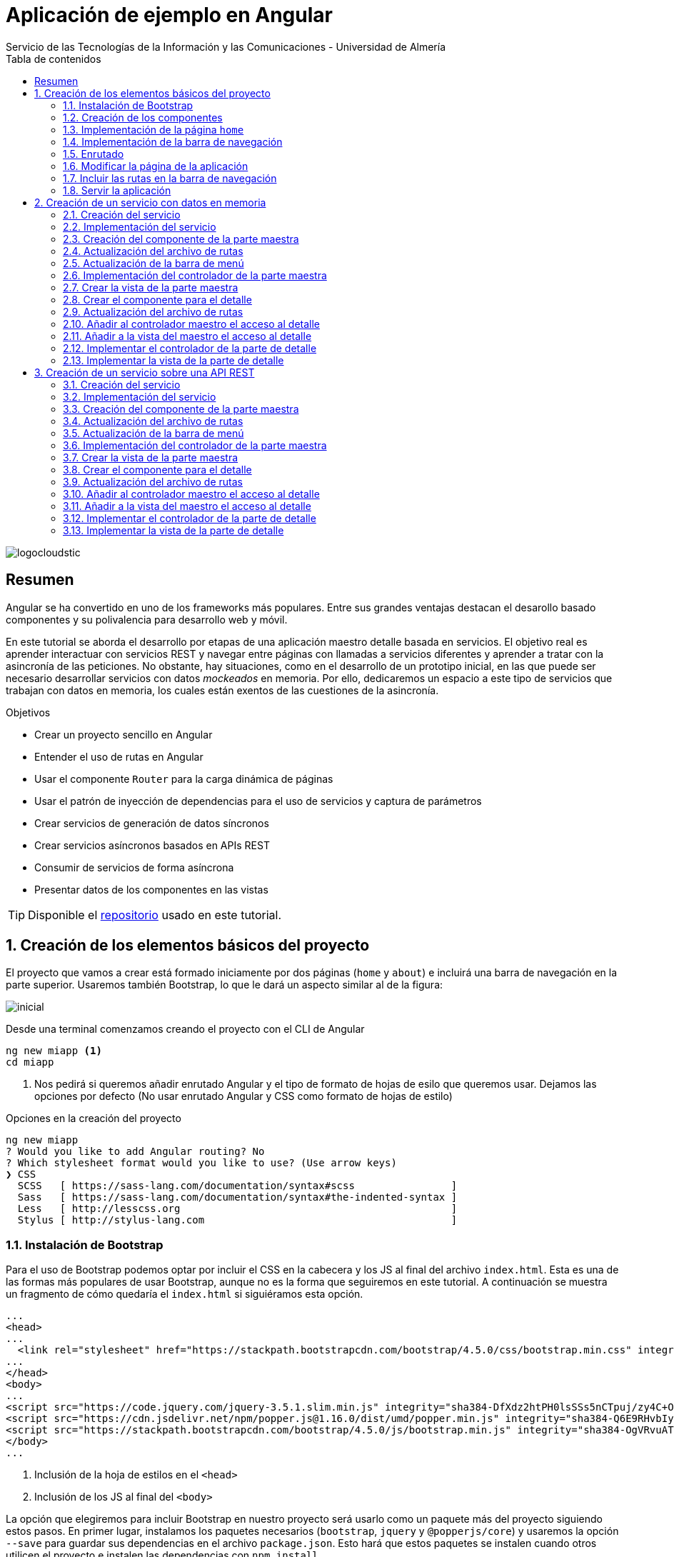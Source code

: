 ////
NO CAMBIAR!!
Codificación, idioma, tabla de contenidos, tipo de documento
////
:encoding: utf-8
:lang: es
:toc: right
:toc-title: Tabla de contenidos
:doctype: book
:imagesdir: ./images
:linkattrs:
:icons: font


////
Nombre y título del trabajo
////
# Aplicación de ejemplo en Angular
Servicio de las Tecnologías de la Información y las Comunicaciones - Universidad de Almería


// NO CAMBIAR!! (Entrar en modo no numerado de apartados)
:numbered!: 


image:logocloudstic.png[]

[abstract]
== Resumen
Angular se ha convertido en uno de los frameworks más populares. Entre sus grandes ventajas destacan el desarollo basado componentes y su polivalencia para desarrollo web y móvil.

En este tutorial se aborda el desarrollo por etapas de una aplicación maestro detalle basada en servicios. El objetivo real es aprender interactuar con servicios REST y navegar entre páginas con llamadas a servicios diferentes y aprender a tratar con la asincronía de las peticiones. No obstante, hay situaciones, como en el desarrollo de un prototipo inicial, en las que puede ser necesario desarrollar servicios con datos _mockeados_ en memoria. Por ello, dedicaremos un espacio a este tipo de servicios que trabajan con datos en memoria, los cuales están exentos de las cuestiones de la asincronía.

////
***************************************************
////
.Objetivos

* Crear un proyecto sencillo en Angular
* Entender el uso de rutas en Angular
* Usar el componente `Router` para la carga dinámica de páginas
* Usar el patrón de inyección de dependencias para el uso de servicios y captura de parámetros
* Crear servicios de generación de datos síncronos
* Crear servicios asíncronos basados en APIs REST
* Consumir de servicios de forma asíncrona
* Presentar datos de los componentes en las vistas

[TIP]
====
Disponible el https://github.com/ualmtorres/ejemploAngular[repositorio] usado en este tutorial.
====

// Entrar en modo numerado de apartados
:numbered:

////
***************************************************
////

## Creación de los elementos básicos del proyecto

El proyecto que vamos a crear está formado iniciamente por dos páginas (`home` y `about`) e incluirá una barra de navegación en la parte superior. Usaremos también Bootstrap, lo que le dará un aspecto similar al de la figura:

image::inicial.png[]

Desde una terminal comenzamos creando el proyecto con el CLI de Angular

[source, bash]
----
ng new miapp <1>
cd miapp
----

<1> Nos pedirá si queremos añadir enrutado Angular  y el tipo de formato de hojas de esilo que queremos usar. Dejamos las opciones por defecto (No usar enrutado Angular y CSS como formato de hojas de estilo)

.Opciones en la creación del proyecto
****
[source,bash]
----
ng new miapp
? Would you like to add Angular routing? No
? Which stylesheet format would you like to use? (Use arrow keys)
❯ CSS 
  SCSS   [ https://sass-lang.com/documentation/syntax#scss                ] 
  Sass   [ https://sass-lang.com/documentation/syntax#the-indented-syntax ] 
  Less   [ http://lesscss.org                                             ] 
  Stylus [ http://stylus-lang.com                                         ] 
----
****


### Instalación de Bootstrap

Para el uso de Bootstrap podemos optar por incluir el CSS en la cabecera y los JS al final del archivo `index.html`. Esta es una de las formas más populares de usar Bootstrap, aunque no es la forma que seguiremos en este tutorial. A continuación se muestra un fragmento de cómo quedaría el `index.html` si siguiéramos esta opción.

[source, html]
----
...
<head>
...
  <link rel="stylesheet" href="https://stackpath.bootstrapcdn.com/bootstrap/4.5.0/css/bootstrap.min.css" integrity="sha384-9aIt2nRpC12Uk9gS9baDl411NQApFmC26EwAOH8WgZl5MYYxFfc+NcPb1dKGj7Sk" crossorigin="anonymous"> <1>
...
</head>
<body>
...
<script src="https://code.jquery.com/jquery-3.5.1.slim.min.js" integrity="sha384-DfXdz2htPH0lsSSs5nCTpuj/zy4C+OGpamoFVy38MVBnE+IbbVYUew+OrCXaRkfj" crossorigin="anonymous"></script> <2>
<script src="https://cdn.jsdelivr.net/npm/popper.js@1.16.0/dist/umd/popper.min.js" integrity="sha384-Q6E9RHvbIyZFJoft+2mJbHaEWldlvI9IOYy5n3zV9zzTtmI3UksdQRVvoxMfooAo" crossorigin="anonymous"></script>
<script src="https://stackpath.bootstrapcdn.com/bootstrap/4.5.0/js/bootstrap.min.js" integrity="sha384-OgVRvuATP1z7JjHLkuOU7Xw704+h835Lr+6QL9UvYjZE3Ipu6Tp75j7Bh/kR0JKI" crossorigin="anonymous"></script>
</body>
...
----
<1> Inclusión de la hoja de estilos en el `<head>`
<2> Inclusión de los JS al final del `<body>`

La opción que elegiremos para incluir Bootstrap en nuestro proyecto será usarlo como un paquete más del proyecto siguiendo estos pasos. En primer lugar, instalamos los paquetes necesarios (`bootstrap`, `jquery` y `@popperjs/core`) y usaremos la opción `--save` para guardar sus dependencias en el archivo `package.json`. Esto hará que estos paquetes se instalen cuando otros utilicen el proyecto e instalen las dependencias con `npm install`.

[source, bash]
----
npm install bootstrap jquery @popperjs/core --save
----

Incluir en `angular.json` las referencias al CSS y los JS. Esto es equivalente a incluir en el `index.html` el CSS y los JS de Boostrap.

[source, TypeScript]
----
...
            "styles": [
              "src/styles.css",
              "node_modules/bootstrap/dist/css/bootstrap.min.css"
            ],
            "scripts": [
              "node_modules/jquery/dist/jquery.min.js",
              "node_modules/@popperjs/core/dist/umd/popper.min.js",
              "node_modules/bootstrap/dist/js/bootstrap.min.js"
            ]
...
----

### Creación de los componentes

Organizaremos los componentes y los servicios de la aplicación en carpetas:

* Una carpeta `components` para los componentes.
* Una carpeta `componentes/shared` para componentes compartidos (p.e. la barra de navegación)
* Una carpeta `services` para servicios que veremos más adelante cuando creemos el primer servicio.

Creamos los componentes con el CLI de Angular

[source, bash]
----
ng generate component components/home
ng generate component components/about
ng generate component components/shared/navbar
----

.Abreviaturas en el CLI de Angular
****
El CLI de Angular permite abreviaturas (`g` para `generate`, `c` para `component`, ...). 

Los componentes anteriores también se podrían haber creado usando la forma abreviada de esta forma:

[source, bash]
----
ng g c components/home
ng g c components/about
ng g c components/shared/navbar
----
****

[NOTE]
====
Los componentes generados son añadidos de forma automática al array `declarations` en `app.module.ts`.

[source, bash]
----
...
@NgModule({
  declarations: [
    AppComponent,
    HomeComponent, <1>
    AboutComponent,
    NavbarComponent
  ],
...
----
====
<1> Componentes incoporados

.Archivos generados al crear un componente
****
De forma predeterminada, al crear un componente se generan 4 archivos:

* Un CSS para estilos específicos a aplicar únicamente en el componente (`.css`).
* Un HTML para la vista del componente (`.html`).
* Un archivo TypeScript para programar la lógica del componente (`.ts`). 
* Un archivo para las pruebas (`.spec.ts`).

Las aplicaciones Angular se desarrollan como un conjunto de componentes que pueden anidarse. En el archivo TypeScript se especifica qué etiqueta se debe utilizar para usar el componente en HTML. Esta etiqueta es lo que se conoce como _selector_.

A continuación se muestra el código TypeScript de la barra de navegación en el que se puede apreciar el `selector` generado por el CLI de Angular.

[source, html]
----
import { Component, OnInit } from '@angular/core';

@Component({
  selector: 'app-navbar', <1>
  templateUrl: './navbar.component.html',
  styleUrls: ['./navbar.component.css']
})
export class NavbarComponent implements OnInit {

  constructor() { }

  ngOnInit(): void {
  }

}
----
<1> Selector a utilizar para usar el componente de la barra de navegación en otro componente.
****

### Implementación de la página `home`

Sustituimos el contenido de `components/home.component.html` por un https://getbootstrap.com/docs/4.5/components/jumbotron/[jumbotron] de Bootstrap.

[source, html]
----
<div class="jumbotron">
  <h1 class="display-4">Hello, world!</h1>
  <p class="lead">
    This is a simple hero unit, a simple jumbotron-style component for calling
    extra attention to featured content or information.
  </p>
  <hr class="my-4" />
  <p>
    It uses utility classes for typography and spacing to space content out
    within the larger container.
  </p>
  <a class="btn btn-primary btn-lg" href="#" role="button">Learn more</a>
</div>
----

### Implementación de la barra de navegación

Sustituimos el contenido de `components/shared/navbar.html` por un https://getbootstrap.com/docs/4.5/components/navbar/#nav[navbar] sin cuadro de búsqueda de Bootstrap. En las opciones de menú dejamos sólo dos elementos (uno para `home` y otro para `about`)

[source, html]
----
<nav class="navbar navbar-expand-lg navbar-light bg-light">
  <a class="navbar-brand" href="#">Navbar</a>
  <button
    class="navbar-toggler"
    type="button"
    data-toggle="collapse"
    data-target="#navbarNav"
    aria-controls="navbarNav"
    aria-expanded="false"
    aria-label="Toggle navigation"
  >
    <span class="navbar-toggler-icon"></span>
  </button>
  <div class="collapse navbar-collapse" id="navbarNav">
    <ul class="navbar-nav">
      <li class="nav-item active">
        <a class="nav-link" href="#">Home</a> <1>
      </li>
      <li class="nav-item">
        <a class="nav-link" href="#">About</a> <2>
      </li>
    </ul>
  </div>
</nav>
----
<1> Elemento `Home` al que se ha eliminado el `<span>` que trae por defecto el código del `navbar`
<2> Elemento `About`

### Enrutado

Las rutas permitidas en nuestra aplicación estarán definidas en el archivo `app.routes.ts`. Inicialmente, definiremos una ruta para el `home` y otra para el `about`. Más adelante, conforme vayamos incorporando funcionalidades a la aplicación añadiremos más rutas a este archivo.

[source, typescript]
----
import { Routes } from '@angular/router';
import { HomeComponent } from './components/home/home.component';
import { AboutComponent } from './components/about/about.component';

export const ROUTES: Routes = [
  { path: 'home', component: HomeComponent }, <1>
  { path: 'about', component: AboutComponent },
  { path: '', pathMatch: 'full', redirectTo: 'home' }, <2>
  { path: '**', pathMatch: 'full', redirectTo: 'home' }, <3>
];

----
<1> Para cada ruta se define un par formado por el `path` a añadir a la URL de la aplicación junto a su componente asociado.
<2> Redirigir a `home` la ruta vacía
<3> Redirigir a `home` cualquier otra ruta no válida

#### Importación del archivo de rutas

Importar en `app.module.ts` las rutas definidas.

[source, typescript]
----
...
  imports: [BrowserModule, RouterModule.forRoot(ROUTES, { useHash: true })],
...
----

### Modificar la página de la aplicación

La página de la aplicación se construye mediante la inclusión de componentes existentes. En el `app.component.html` dejamos sólo los selectores de los componentes que incluiremos en la página (la barra de navegación y el componente seleccionado desde la barra de navegación).

[source,html]
----
<app-navbar></app-navbar> <1>
<div class="container m-5">
  <router-outlet></router-outlet> <2>
</div>
----
<1> Selector del componente de la barra de navegación
<2> Marcador que incluye de forma dinámica el componente de la ruta seleccionada

### Incluir las rutas en la barra de navegación 

Para cada elemento de la barra de navegación incluiremos su ruta correspondiente definida previamente en `app.routes.ts`

[source, html]
----
<nav class="navbar navbar-expand-lg navbar-light bg-light">
  <a class="navbar-brand" href="#">Navbar</a>
  <button
    class="navbar-toggler"
    type="button"
    data-toggle="collapse"
    data-target="#navbarNav"
    aria-controls="navbarNav"
    aria-expanded="false"
    aria-label="Toggle navigation"
  >
    <span class="navbar-toggler-icon"></span>
  </button>
  <div class="collapse navbar-collapse" id="navbarNav">
    <ul class="navbar-nav">
      <li class="nav-item" routerLinkActive="active"> <1>
        <a class="nav-link" routerLink="home">Home</a> <2>
      </li>
      <li class="nav-item" routerLinkActive="active">
        <a class="nav-link" routerLink="about">About</a> <3>
      </li>
    </ul>
  </div>
</nav>
----
<1> Dejar la clase sólo a `nav-item`. El estilo `active` quedará determinado 
en función de la ruta seleccionada
<2> `routerLink` toma el valor del `path` definido en `app.routes.ts`
<3> Path de la ruta `about` en `app.routes.ts`

### Servir la aplicación

Desde el directorio de la aplicación con `ng serve --open` se ejecuta la aplicación y se abre en un navegador al guardar los cambios.

[NOTE]
====
La aplicación queda en modo de _live reload_. Cualquier cambio que se realice sobre el código se verá de forma inmediata en el navegador.
====

image::inicial.png[]

## Creación de un servicio con datos en memoria

Al comenzar a desarrollar una aplicación basada en servicios, como puede ser una aplicación que interactúe con una base de datos a través de una API REST, es frecuente no contar con la API a la hora de desarrollar el frontend. En estas situaciones podemos simular el funcionamiento del servicio generando unos datos de prueba (p.e. en JSON) y desarrollar el frontend a partir de esos datos de prueba. Una vez desarrollada la API REST se podrán cambiar los servicios para que interactúen con la base de datos en lugar de los datos de prueba.

### Creación del servicio

Los componentes de Angular no deben interactuar directamente con los datos. Los componentes deben dedicarse a presentar los datos y delegando en los servicios el acceso a los datos. Posteriormente, los servicios se inyectarán en los componentes que quieran usarlos (para más información consultar la https://angular.io/guide/dependency-injection[inyeccion de dependencias] en Angular).

[source, bash]
----
ng generate service services/employees <1>
----
<1> Guardaremos los servicios en una carpeta `services`

Añadir el servicio creado al array `providers` en `app.module.ts`

[source,typescript]
----
import { BrowserModule } from '@angular/platform-browser';
import { NgModule } from '@angular/core';

import { AppComponent } from './app.component';
import { HomeComponent } from './components/home/home.component';
import { AboutComponent } from './components/about/about.component';
import { NavbarComponent } from './components/shared/navbar/navbar.component';
import { RouterModule } from '@angular/router';
import { ROUTES } from './app.routes';
import { EmployeesService } from './services/employees.service'; <1>

@NgModule({
  declarations: [AppComponent, HomeComponent, AboutComponent, NavbarComponent],
  imports: [BrowserModule, RouterModule.forRoot(ROUTES, { useHash: true })],
  providers: [EmployeesService], <2>
  bootstrap: [AppComponent],
})
export class AppModule {}
----
<1> Archivo del servicio
<2> Servicio añadido al array `providers`

[IMPORTANT]
====
A diferencia de los componentes, que sí son añadidos de forma automáticamente al array `providers` de `app.module.ts`, los servicios no son añadidos de forma automáticamente. Por tanto, tras la creación de un servicio hay que añadirlo de forma manual al array `providers` en `app.module.ts`.
====

### Implementación del servicio

Para crear el _mock_ y evitar la interacción con una base de datos crearemos un array donde guardaremos los datos en JSON, tal y como los devolvería la API que está pendiente de crear.

[source, typescript]
----
import { Injectable } from '@angular/core';

@Injectable({
  providedIn: 'root',
})
export class EmployeesService {
  employees: any[] = [ <1>
    {
      id: 0,
      isActive: false,
      age: 39,
      name: {
        first: 'Patsy',
        last: 'Moore',
      },
      company: 'ZYTREX',
      email: 'patsy.moore@zytrex.net',
      favoriteFruit: 'strawberry',
    },
    {
      id: 1,
      isActive: true,
      age: 37,
      name: {
        first: 'Valencia',
        last: 'Flores',
      },
      company: 'AQUAMATE',
      email: 'valencia.flores@aquamate.us',
      favoriteFruit: 'banana',
    },
    {
      id: 2,
      isActive: false,
      age: 37,
      name: {
        first: 'Leona',
        last: 'Wyatt',
      },
      company: 'SENMAO',
      email: 'leona.wyatt@senmao.io',
      favoriteFruit: 'apple',
    },
  ];
  constructor() {}

  getEmployees() { <2>
    return this.employees;
  }

  getEmployee(id: number) { <3>
    return this.employees[id];
  }
}

----
<1> Array con los datos de prueba
<2> Método que devuelve los datos de todos los empleados para la parte maestra
<3> Método que devuelve los datos de un empleado para la parte de detalle

### Creación del componente de la parte maestra

Crearemos un componente encargado de gestionar los datos de los empleados y encargarse de su presentación. Se trata de la parte maestra. Más adelante, se podrá seleccionar un empleado de la lista para acceder a sus detalles.

[source, bash]
----
ng g c components/employees
----

### Actualización del archivo de rutas

Añadir una nueva ruta `employees` a `app.routes.ts` asociada al componente de los empleados.

[source, typescript]
----
...
  { path: 'employees', component: EmployeesComponent },
...
----

### Actualización de la barra de menú

La lista de empleados será accesible desde el menú. Por tanto, hay que añadir una entrada en la barra de menús que conecte con la ruta `employees` definida en el paso anterior.

[source, html]
----
...
    <ul class="navbar-nav">
      <li class="nav-item" routerLinkActive="active">
        <a class="nav-link" routerLink="home">Home</a>
      </li>
      <li class="nav-item" routerLinkActive="active"> <1>
        <a class="nav-link" routerLink="employees">Employees</a> <2>
      </li>
      <li class="nav-item" routerLinkActive="active">
        <a class="nav-link" routerLink="about">About</a>
      </li>
    </ul>
...
----
<1> Nueva entrada en la lista de items de la barra de navegación
<2> Conexión del elemento de menú con la ruta definida en `app.routes.ts`

Con los cambios realizados la aplicación deberá estar como la de la figura. El `router` se encarga de sustituir dinámicamente la presentación del componente seleccionado en la ruta. De eso se encarga el selector `router-outlet` que incluimos en `app.component.html`.

image::employeeMenu.png[]

### Implementación del controlador de la parte maestra

Los servicios son los encargados de tratar con los datos. 

.Pasos a seguir en la implementación del controlador
****
* El servicio se inyecta en el constructor para tener acceso en la clase a los métodos implementados en el servicio. 
* Crear variables de instancia en el controlador para almacenar los datos con los que tratan los servicios. 
* En la implementación del constructor se llamará al servicio para que obtenga los datos y los cargue en las variables de instancia del controlador definidas para ello. 
* La vista accederá a las variables de instancia del controlador para presentar los datos.
****

[source, typescript]
----
import { Component, OnInit } from '@angular/core';
import { EmployeesService } from '../../services/employees.service';

@Component({
  selector: 'app-employees',
  templateUrl: './employees.component.html',
  styleUrls: ['./employees.component.css'],
})
export class EmployeesComponent implements OnInit {
  employees: any[] = []; <1>

  constructor(private employeesService: EmployeesService) { <2>
    this.employees = employeesService.getEmployees(); <3>
  }

  ngOnInit(): void {}
}
----
<1> Variable de instancia para almacenar los datos recuperados por el servicio
<2> Inyección del servicio para que esté disponible en la clase
<3> Almacenamiento en la variable de instancia de los datos recuperados por el servicio 

### Crear la vista de la parte maestra

[source, html]
----
<div class="row">
  <div class="col">
    <ul>
      <li *ngFor="let employee of employees"> <1>
        {{ employee.name.first }} {{ employee.name.last }} <2>
      </li>
    </ul>
  </div>
</div>
----
<1> Iteración sobre la variable de instancia `employees`
<2> Presentación de datos mediante interpolación

[NOTE]
====
Consultar más información sobre la https://angular.io/guide/displaying-data[interpolación] en la documentación de Angular.
====

El resultado será similar al de la figura.

image::listadoEmpleados.png[]

### Crear el componente para el detalle

Una vez creada la parte maestra pasamos al detalle, que mostrará información asociada al elemento seleccionado en el maestro. Comenzamos creando el componente

[source, bash]
----
ng generate component components/employee
----

### Actualización del archivo de rutas

Añadir una nueva ruta `employee/:id` a `app.routes.ts` asociada al componente del detalle de un empleado.

[source,typescript]
----
...
  { path: 'employee/:id', component: EmployeeComponent},
...
----

[NOTE]
====
En el caso de este detalle no añadiremos ningún acceso directo desde el menú. El detalle tiene definida una ruta pero no se llega al detalle desde el menú, sino seleccionando el empleado en el listado
====

### Añadir al controlador maestro el acceso al detalle

El controlador maestro tiene que proporcionar un método que se encargue de ir al detalle. Ese método tomará como argumento el `id` del empleado a mostrar y creará una ruta válida (definida en `app.routes.ts`) a partir del `id`.

[source, typescript]
----
...
export class EmployeesComponent implements OnInit {
  employees: any[] = [];

  constructor(
    private employeesService: EmployeesService,
    private router: Router <1>
  ) {
    this.employees = employeesService.getEmployees();
  }

  showEmployee(id: number) { <2>
    this.router.navigate(['employee', id]); <3>
  }

  ngOnInit(): void {}
}
----
<1> Inyección de un objeto `router` que permitirá la navegación a la página de detalle
<2> Método que implementa el acceso al detalle
<3> El método `navigate` toma como argumentos un array con la lista de literales y/o parámetros a añadir a la URL para confeccionar la ruta.


### Añadir a la vista del maestro el acceso al detalle

Se trata de encerrar entre un hipervínculo el valor del empleado mostrado en el maestro. 

* `routerLink` le dará formato de hipervínculo. 
* Se creará un evento `(click)` para llamar al método implementado en el controlador.

[source, html]
----
<div class="row">
  <div class="col">
    <ul>
      <li *ngFor="let employee of employees">
        <a routerLink="" (click)="showEmployee(employee.id)"> <1>
          {{ employee.name.first }} {{ employee.name.last }}
        </a>
      </li>
    </ul>
  </div>
</div>
----
<1> `routerLink` hace que tenga estilo de hipervínculo. De la navegación se encarga el método `showEmployee()`, que toma como argumento el `id` del empleado seleccinado.

El resultado será como el de la figura siguiente.

image::listadoEmpleadoConLinks.png[]

### Implementar el controlador de la parte de detalle

El controlador del detalle tiene que tomar el valor del parámetro pasado en la ruta. Los parámetros se reciben en un array denominado `params`. Como en el archivo `app.routes.ts` se definió la ruta `employee/:id` el parámetro se recibe en `params['id']`.

[source, typescript]
----
import { Component, OnInit } from '@angular/core';
import { ActivatedRoute } from '@angular/router';
import { EmployeesService } from '../../services/employees.service';

@Component({
  selector: 'app-employee',
  templateUrl: './employee.component.html',
  styleUrls: ['./employee.component.css'],
})
export class EmployeeComponent implements OnInit {
  employee: any = {}; <1>
  constructor(
    private activatedRoute: ActivatedRoute, <2>
    private employeesService: EmployeesService <3>
  ) {
    this.activatedRoute.params.subscribe((params) => { <4>
      this.employee = this.employeesService.getEmployee(params['id']); <5>
    });
  }

  ngOnInit(): void {}
}
----
<1> Variable de instancia para almacenar los datos recuperados por el servicio
<2> Inyección de la ruta para poder acceder al parámetro proporcionado
<3> Inyección del servicio para recuperar los detalles del empleado
<4> Obtener los parámetros. Se usa `subscribe` porque se trata de un https://angular.io/guide/observables[`Observable`] ya que se trata de una recepción asíncrona.

### Implementar la vista de la parte de detalle

La vista presenta los valores almacenados en la variable de instancia `employee`.

[source, html]
----
<div class="row">
  <div class="col">
    <h2>{{ employee.name.first }} {{ employee.name.last }}</h2> <1>
    <p>Company: {{ employee.company }}</p>
    <p>Contact at: {{ employee.email }}</p>
  </div>
</div>

----
<1> Uso de la interpolación para la presentación de datos

El resultado de acceso a un detalle será similar a este.

image::DetalleEmpleado.png[]

## Creación de un servicio sobre una API REST

Aquí veremos un ejemplo más real de la creación de un servicio. En nuestro caso, normalmente desarrollaremos servicios basados en APIs REST. Esto supone un modelo asíncrono en el que básicamente se realizan las peticiones y la respuesta no llega de forma inmediata. En su lugar, quedamos _suscritos_ a la resolución de la petición.

Gran parte de los pasos son similares a los vistos en el apartado anterior de servicios basados en datos en memoria. Sin embargo, hay algunos ligeros cambios derivados de la naturaleza asíncrona de las peticiones HTTP. Aquí les dedicaremos especial atención.

https://jsonplaceholder.typicode.com[JSONPlaceholder] ofrece un servicio para prueba y prototipado rápido. Para este ejemplo de maestro detalle nos centraremos en dos endpoints:

* https://jsonplaceholder.typicode.com/posts[`https://jsonplaceholder.typicode.com/posts`] obtiene una lista de posts. Lo usaremos para la parte maestro
* `https://jsonplaceholder.typicode.com/posts/{id}/comments` obtiene la lista de comentarios de un post. Por ejemplo, https://jsonplaceholder.typicode.com/posts/1/comments[`https://jsonplaceholder.typicode.com/posts/1/comments`] contiene los comentarios del post con `id 1`.

### Creación del servicio

[source, bash]
----
ng generate service services/posts <1>
----
<1> Guardaremos los servicios en una carpeta `services`

Añadir el servicio creado al array `providers` en `app.module.ts`

[source, typescript]
----
...
  providers: [EmployeesService, PostsService],
...
----

### Implementación del servicio

.Importación de `HttpClientModule`
****
El servicio usará la clase `HttpClient`. Para usar esta clase es necesario que previamente se haya importado `HttpClientModule`. La mayoría de las aplicaciones realizan esta importación en `app.module.ts`.

[source, typescript]
----
...
  imports: [
    BrowserModule,
    RouterModule.forRoot(ROUTES, { useHash: true }),
    HttpClientModule,<1>
  ],
...
----
<1> Importar el _provider_ `HttpClientModule`

No importar este módulo provocaría este error al usar el servicio indicando que no existe _provider_ para `HttpClient`:

image::errorHttpClientModule.png[]

****

[source, typescript]
----
import { Injectable } from '@angular/core';
import { HttpClient } from '@angular/common/http';

@Injectable({
  providedIn: 'root',
})
export class PostsService {
  constructor(private http: HttpClient) {} <1>

  getQuery(query: string) { <2>
    const url = `https://jsonplaceholder.typicode.com/${query}`;
    return this.http.get(url);
  }

  getPosts() { <3> 
    return this.getQuery('posts');
  }

  getComments(id: string) { <4>
    return this.getQuery(`posts/${id}/comments`);
  }
}
----
<1> Inyección de un objeto HTTP que permita lanzar peticiones `get` sobre la API REST
<2> Método auxiliar donde se recoge la parte común de la URL de los endpoints de la API. Se le pasa como parámetro lo que varía de un endpoint a otro
<3> Método que recupera todos los posts
<4> Método que recupera todos los comentarios de un post

### Creación del componente de la parte maestra

Crearemos un componente encargado de gestionar los datos de los posts y encargarse de su presentación. Se trata de la parte maestra. Más adelante, se podrá seleccionar un post de la lista para acceder a sus comentarios.

[source, bash]
----
ng generate component components/posts
----

### Actualización del archivo de rutas

Añadir una nueva ruta `posts` a app.routes.ts asociada al componente de los posts.

[source, typescript]
----
export const ROUTES: Routes = [
...
  { path: 'posts', component: PostsComponent },
...
];
----

### Actualización de la barra de menú

[source, html]
----
...
      <li class="nav-item" routerLinkActive="active">
        <a class="nav-link" routerLink="employees">Employees</a>
      </li>
      <li class="nav-item" routerLinkActive="active"> <1>
        <a class="nav-link" routerLink="posts">Posts</a> <2>
      </li>
      <li class="nav-item" routerLinkActive="active">
        <a class="nav-link" routerLink="about">About</a>
      </li>
...
----
<1> Nueva entrada en la lista de items de la barra de navegación
<2> Conexión del elemento de menú con la ruta definida en `app.routes.ts`

Con los cambios realizados la aplicación deberá estar como la de la figura. El `router` se encarga de sustituir dinámicamente la presentación del componente seleccionado en la ruta. De eso se encarga el selector `router-outlet` que incluimos en `app.component.html`.

image::postsMenu.png[]



### Implementación del controlador de la parte maestra

Seguiremos estos pasos para implementar el controlador:

. Inyectar el servicio en el constructor para tener acceso en la clase a los métodos implementados en el servicio.
. Crear variables de instancia en el controlador para almacenar los datos con los que tratan los servicios.
. Llamar al servicio en la implementación del constructor para que obtenga los datos y los cargue en las variables de instancia definidas para ello.

[NOTE]
====
La vista accederá a las variables de instancia del controlador para presentar los datos.
====

[source, typescript]
----
import { Component, OnInit } from '@angular/core';
import { PostsService } from '../../services/posts.service';

@Component({
  selector: 'app-posts',
  templateUrl: './posts.component.html',
  styleUrls: ['./posts.component.css'],
})
export class PostsComponent implements OnInit {
  posts: any[] = []; <1>
  
  constructor(private postsService: PostsService) { <2>
    this.postsService.getPosts().subscribe((data: any) => { <3>
      this.posts = data; <4>
    });
  }

  ngOnInit(): void {}
}
----
<1> Variable de instancia para almacenar los datos recuperados por el servicio
<2> Inyección del servicio para que esté disponible en la clase
<3> Suscripción al _observable_ que devuelve los posts. La respuesta asíncrona se resuelve mediante una función de flecha que almacena en `data` los datos recuperados por el servicio
<4> Almacenamiento en la variable de instancia de los datos recuperados por el servicio 

### Crear la vista de la parte maestra

[source, typescript]
----
<div class="row">
  <div class="col">
    <ul>
      <li *ngFor="let post of posts"> <1>
        {{ post.title }} <2>
      </li>
    </ul>
  </div>
</div>
----
<1> Iteración sobre la variable de instancia `posts`
<2> Presentación de datos mediante interpolación

El resultado será similar al de la figura.

image::listadoPosts.png[]

### Crear el componente para el detalle

[source, bash]
----
ng generate component components/comments
----

### Actualización del archivo de rutas

Añadir una nueva ruta `posts/:id/comments` a `app.routes.ts` asociada al componente del detalle de un post.

[source, typescript]
----
...
  { path: 'posts/:id/comments', component: CommentsComponent },
...
----

[NOTE]
====
En el caso de este detalle no añadiremos ningún acceso directo desde el menú. El detalle tiene definida una ruta pero no se llega al detalle desde el menú, sino seleccionando el post en el listado.
====

### Añadir al controlador maestro el acceso al detalle

El controlador maestro tiene que proporcionar un método que se encargue de ir al detalle. Ese método tomará como argumento el `id` del post al que mostrar los comentarios y creará una ruta válida (definida en `app.routes.ts`) a partir del id.

[source, typescript]
----
import { Component, OnInit } from '@angular/core';
import { PostsService } from '../../services/posts.service';
import { Router } from '@angular/router';

@Component({
  selector: 'app-posts',
  templateUrl: './posts.component.html',
  styleUrls: ['./posts.component.css'],
})
export class PostsComponent implements OnInit {
  posts: any[] = [];

  constructor(private postsService: PostsService, 
    private router: Router) { <1>
    this.postsService.getPosts().subscribe((data: any) => {
      this.posts = data;
    });
  }

  showComments(id: string) { <2>
    this.router.navigate(['posts', id, 'comments']); <3>
  }

  ngOnInit(): void {}
}

----
<1> Inyección de un objeto `Router` que permitirá la navegación a la página de detalle
<2> Método que implementa el acceso al detalle
<3> El método `navigate` toma como argumentos un array con la lista de literales y/o parámetros a añadir a la URL para confeccionar la ruta.

### Añadir a la vista del maestro el acceso al detalle

Se trata de encerrar entre un hipervínculo el valor del empleado mostrado en el maestro.

* `routerLink` le dará formato de hipervínculo.
* Se creará un evento `(click)` para llamar al método implementado en el controlador.



[source, html]
----
<div class="row">
  <div class="col">
    <ul>
      <li *ngFor="let post of posts">
        <a routerLink="" (click)="showComments(post.id)"> <1>
          {{ post.title }}
        </a>
      </li>
    </ul>
  </div>
</div>

----
<1> `routerLink` hace que tenga estilo de hipervínculo. De la navegación se encarga el método showComments().

El resultado será como el de la figura siguiente.

image::listadoPostsConLinks.png[]

### Implementar el controlador de la parte de detalle

El controlador del detalle tiene que tomar el valor del parámetro pasado en la ruta. Los parámetros se reciben en un array denominado params. Como en el archivo app.routes.ts se definió la ruta `posts/:id/comments` el parámetro se recibe en params['id'].

[source, typescript]
----
import { Component, OnInit } from '@angular/core';
import { ActivatedRoute } from '@angular/router';
import { PostsService } from '../../services/posts.service';

@Component({
  selector: 'app-comments',
  templateUrl: './comments.component.html',
  styleUrls: ['./comments.component.css'],
})
export class CommentsComponent implements OnInit {
  comments: any[] = []; <1>

  constructor(
    private activatedRoute: ActivatedRoute, <2>
    private postsService: PostsService <3>
  ) {
    this.activatedRoute.params.subscribe((params) => { <4>
      this.postsService.getComments(params['id']).subscribe((data: any) => { <5>
        this.comments = data; <6>
      });
    });
  }

  ngOnInit(): void {}
}

----
<1> Variable de instancia para almacenar los datos recuperados por el servicio
<2> Inyección de la ruta para poder acceder al parámetro proporcionado
<3 Inyección del servicio para recuperar los detalles del empleado
<4> Obtener los parámetros. Se usa `subscribe` porque se trata de un `Observable` ya que se trata de una recepción asíncrona.
<5> Obtener los comentarios. Se usa  `subscribe` porque se trata de un `Observable` ya que se trata de una recepción asíncrona.
<6> Asignación a una variable de instancia de los datos recibidos en la suscripción asíncrona
	
### Implementar la vista de la parte de detalle

La vista presenta los valores almacenados en la variable de instancia `comments`.

[source, html]
----
<div class="row">
  <div class="col">
    <ul>
      <li *ngFor="let comment of comments">
        <h5>{{ comment.name }}</h5>
        {{ comment.body }}
        <small>
          <span class="badge badge-success">
            {{ comment.email }}
          </span></small
        >
      </li>
    </ul>
  </div>
</div>

----


El resultado de acceso a un detalle será similar a este.


image::ComentariosPost.png[]